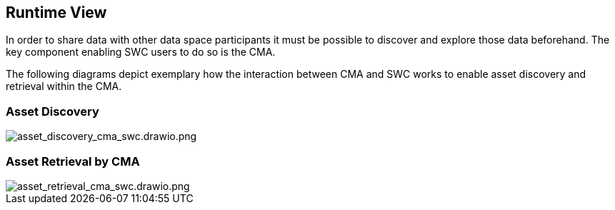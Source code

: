 :imagesdir: ./images
== Runtime View
In order to share data with other data space participants it must be possible to discover and explore those data beforehand. The key component enabling SWC users to do so is the CMA.

The following diagrams depict exemplary how the interaction between CMA and SWC works to enable asset discovery and retrieval within the CMA.

////
=== Issuance of SWC Credentials

image::SWC_Credential_Issuance.svg[SWC_Credential_Issuance.svg]

link:uploads/597dee2b2f6878ca041b766482ddd79b/SWC_CMA_VC_Ausstellung.puml[SWC_CMA_VC_Ausstellung.puml]
////

=== Asset Discovery

image::asset_discovery.svg[asset_discovery_cma_swc.drawio.png, pdfwidth=85%]

// link:uploads/2317eca972a740663d45c35418733375/SWC_CMA_Asset_Discovery.puml[SWC_CMA_Asset_Discovery.puml]

=== Asset Retrieval by CMA

image::asset_retrieval.svg[asset_retrieval_cma_swc.drawio.png, pdfwidth=85%]

// link:uploads/630cc64e4121ab3e5a162f03b1c1c09f/SWC_CMA_Asset_Retrieval.puml[SWC_CMA_Asset_Retrieval.puml]


